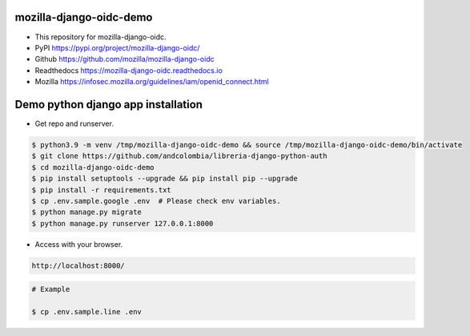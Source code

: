 mozilla-django-oidc-demo
====================================
* This repository for mozilla-django-oidc.
* PyPI https://pypi.org/project/mozilla-django-oidc/
* Github https://github.com/mozilla/mozilla-django-oidc
* Readthedocs https://mozilla-django-oidc.readthedocs.io
* Mozilla https://infosec.mozilla.org/guidelines/iam/openid_connect.html

Demo python django app installation
====================================
* Get repo and runserver.

.. code::

    $ python3.9 -m venv /tmp/mozilla-django-oidc-demo && source /tmp/mozilla-django-oidc-demo/bin/activate
    $ git clone https://github.com/andcolombia/libreria-django-python-auth
    $ cd mozilla-django-oidc-demo
    $ pip install setuptools --upgrade && pip install pip --upgrade
    $ pip install -r requirements.txt
    $ cp .env.sample.google .env  # Please check env variables.
    $ python manage.py migrate
    $ python manage.py runserver 127.0.0.1:8000

* Access with your browser.

.. code::

    http://localhost:8000/

.. code::

    # Example

    $ cp .env.sample.line .env

